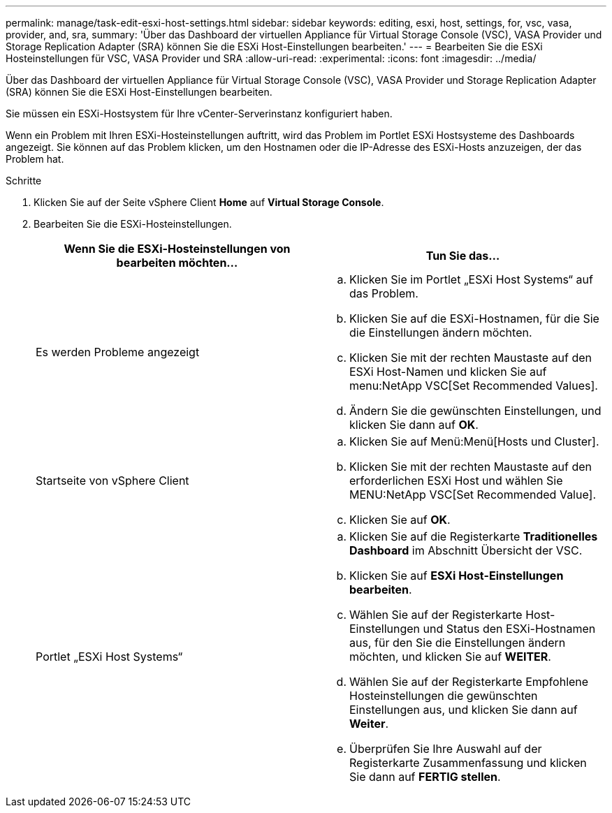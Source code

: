 ---
permalink: manage/task-edit-esxi-host-settings.html 
sidebar: sidebar 
keywords: editing, esxi, host, settings, for, vsc, vasa, provider, and, sra, 
summary: 'Über das Dashboard der virtuellen Appliance für Virtual Storage Console (VSC), VASA Provider und Storage Replication Adapter (SRA) können Sie die ESXi Host-Einstellungen bearbeiten.' 
---
= Bearbeiten Sie die ESXi Hosteinstellungen für VSC, VASA Provider und SRA
:allow-uri-read: 
:experimental: 
:icons: font
:imagesdir: ../media/


[role="lead"]
Über das Dashboard der virtuellen Appliance für Virtual Storage Console (VSC), VASA Provider und Storage Replication Adapter (SRA) können Sie die ESXi Host-Einstellungen bearbeiten.

Sie müssen ein ESXi-Hostsystem für Ihre vCenter-Serverinstanz konfiguriert haben.

Wenn ein Problem mit Ihren ESXi-Hosteinstellungen auftritt, wird das Problem im Portlet ESXi Hostsysteme des Dashboards angezeigt. Sie können auf das Problem klicken, um den Hostnamen oder die IP-Adresse des ESXi-Hosts anzuzeigen, der das Problem hat.

.Schritte
. Klicken Sie auf der Seite vSphere Client *Home* auf *Virtual Storage Console*.
. Bearbeiten Sie die ESXi-Hosteinstellungen.
+
[cols="1a,1a"]
|===
| Wenn Sie die ESXi-Hosteinstellungen von bearbeiten möchten... | Tun Sie das... 


 a| 
Es werden Probleme angezeigt
 a| 
.. Klicken Sie im Portlet „ESXi Host Systems“ auf das Problem.
.. Klicken Sie auf die ESXi-Hostnamen, für die Sie die Einstellungen ändern möchten.
.. Klicken Sie mit der rechten Maustaste auf den ESXi Host-Namen und klicken Sie auf menu:NetApp VSC[Set Recommended Values].
.. Ändern Sie die gewünschten Einstellungen, und klicken Sie dann auf *OK*.




 a| 
Startseite von vSphere Client
 a| 
.. Klicken Sie auf Menü:Menü[Hosts und Cluster].
.. Klicken Sie mit der rechten Maustaste auf den erforderlichen ESXi Host und wählen Sie MENU:NetApp VSC[Set Recommended Value].
.. Klicken Sie auf *OK*.




 a| 
Portlet „ESXi Host Systems“
 a| 
.. Klicken Sie auf die Registerkarte *Traditionelles Dashboard* im Abschnitt Übersicht der VSC.
.. Klicken Sie auf *ESXi Host-Einstellungen bearbeiten*.
.. Wählen Sie auf der Registerkarte Host-Einstellungen und Status den ESXi-Hostnamen aus, für den Sie die Einstellungen ändern möchten, und klicken Sie auf *WEITER*.
.. Wählen Sie auf der Registerkarte Empfohlene Hosteinstellungen die gewünschten Einstellungen aus, und klicken Sie dann auf *Weiter*.
.. Überprüfen Sie Ihre Auswahl auf der Registerkarte Zusammenfassung und klicken Sie dann auf *FERTIG stellen*.


|===

